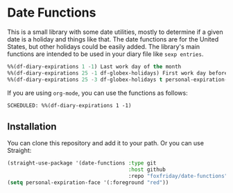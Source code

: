 * Date Functions

This is a small library with some date utilities, mostly to determine if a given
date is a holiday and things like that. The date functions are for the United
States, but other holidays could be easily added. The library's main functions
are intended to be used in your diary file like ~sexp entries~.

#+begin_src emacs-lisp :tangle yes
%%(df-diary-expirations 1 -1) Last work day of the month
%%(df-diary-expirations 25 -1 df-globex-holidays) First work day before the 25
%%(df-diary-expirations 25 -3 df-globex-holidays t personal-expiration-face) WTI Expiration
#+end_src

If you are using ~org-mode~, you can use the functions as follows:

#+begin_src
SCHEDULED: %%(df-diary-expirations 1 -1)
#+end_src


** Installation

You can clone this repository and add it to your path. Or you can use Straight:

#+begin_src emacs-lisp
(straight-use-package '(date-functions :type git
                                       :host github
                                       :repo "foxfriday/date-functions"))
(setq personal-expiration-face '(:foreground "red"))
#+end_src
